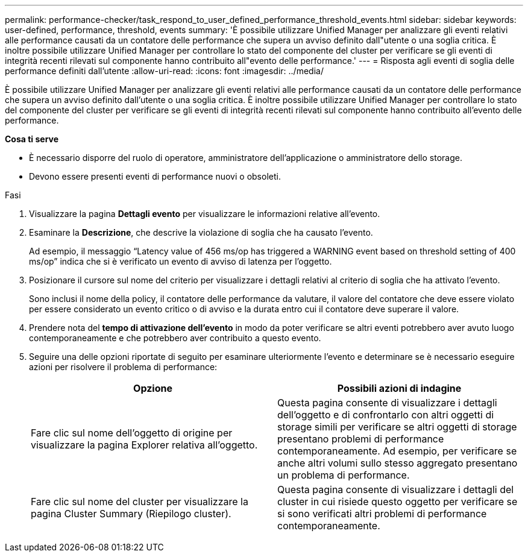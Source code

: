 ---
permalink: performance-checker/task_respond_to_user_defined_performance_threshold_events.html 
sidebar: sidebar 
keywords: user-defined, performance, threshold, events 
summary: 'È possibile utilizzare Unified Manager per analizzare gli eventi relativi alle performance causati da un contatore delle performance che supera un avviso definito dall"utente o una soglia critica. È inoltre possibile utilizzare Unified Manager per controllare lo stato del componente del cluster per verificare se gli eventi di integrità recenti rilevati sul componente hanno contribuito all"evento delle performance.' 
---
= Risposta agli eventi di soglia delle performance definiti dall'utente
:allow-uri-read: 
:icons: font
:imagesdir: ../media/


[role="lead"]
È possibile utilizzare Unified Manager per analizzare gli eventi relativi alle performance causati da un contatore delle performance che supera un avviso definito dall'utente o una soglia critica. È inoltre possibile utilizzare Unified Manager per controllare lo stato del componente del cluster per verificare se gli eventi di integrità recenti rilevati sul componente hanno contribuito all'evento delle performance.

*Cosa ti serve*

* È necessario disporre del ruolo di operatore, amministratore dell'applicazione o amministratore dello storage.
* Devono essere presenti eventi di performance nuovi o obsoleti.


.Fasi
. Visualizzare la pagina *Dettagli evento* per visualizzare le informazioni relative all'evento.
. Esaminare la *Descrizione*, che descrive la violazione di soglia che ha causato l'evento.
+
Ad esempio, il messaggio "`Latency value of 456 ms/op has triggered a WARNING event based on threshold setting of 400 ms/op`" indica che si è verificato un evento di avviso di latenza per l'oggetto.

. Posizionare il cursore sul nome del criterio per visualizzare i dettagli relativi al criterio di soglia che ha attivato l'evento.
+
Sono inclusi il nome della policy, il contatore delle performance da valutare, il valore del contatore che deve essere violato per essere considerato un evento critico o di avviso e la durata entro cui il contatore deve superare il valore.

. Prendere nota del *tempo di attivazione dell'evento* in modo da poter verificare se altri eventi potrebbero aver avuto luogo contemporaneamente e che potrebbero aver contribuito a questo evento.
. Seguire una delle opzioni riportate di seguito per esaminare ulteriormente l'evento e determinare se è necessario eseguire azioni per risolvere il problema di performance:
+
|===
| Opzione | Possibili azioni di indagine 


 a| 
Fare clic sul nome dell'oggetto di origine per visualizzare la pagina Explorer relativa all'oggetto.
 a| 
Questa pagina consente di visualizzare i dettagli dell'oggetto e di confrontarlo con altri oggetti di storage simili per verificare se altri oggetti di storage presentano problemi di performance contemporaneamente. Ad esempio, per verificare se anche altri volumi sullo stesso aggregato presentano un problema di performance.



 a| 
Fare clic sul nome del cluster per visualizzare la pagina Cluster Summary (Riepilogo cluster).
 a| 
Questa pagina consente di visualizzare i dettagli del cluster in cui risiede questo oggetto per verificare se si sono verificati altri problemi di performance contemporaneamente.

|===

